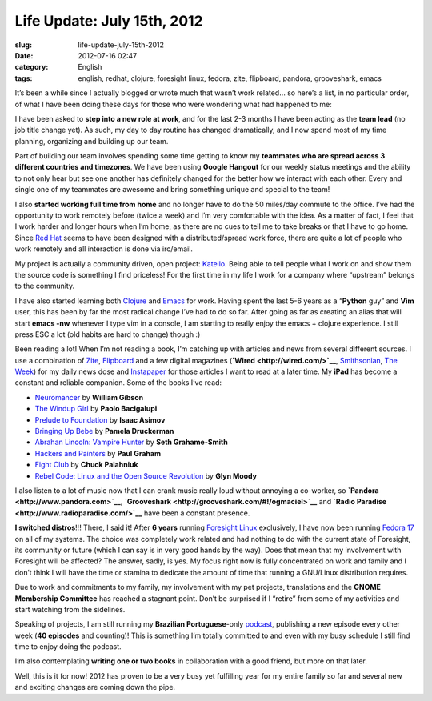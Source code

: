 Life Update: July 15th, 2012
############################
:slug: life-update-july-15th-2012
:date: 2012-07-16 02:47
:category: English
:tags: english, redhat, clojure, foresight linux, fedora, zite, flipboard, pandora, grooveshark, emacs

|image0|\ It’s been a while since I actually blogged or wrote much that
wasn’t work related… so here’s a list, in no particular order, of what I
have been doing these days for those who were wondering what had
happened to me:

I have been asked to **step into a new role at work**, and for the last
2-3 months I have been acting as the **team lead** (no job title change
yet). As such, my day to day routine has changed dramatically, and I now
spend most of my time planning, organizing and building up our team.

Part of building our team involves spending some time getting to know my
**teammates who are spread across 3 different countries and timezones**.
We have been using **Google Hangout** for our weekly status meetings and
the ability to not only hear but see one another has definitely changed
for the better how we interact with each other. Every and single one of
my teammates are awesome and bring something unique and special to the
team!

I also **started working full time from home** and no longer have to do
the 50 miles/day commute to the office. I’ve had the opportunity to work
remotely before (twice a week) and I’m very comfortable with the idea.
As a matter of fact, I feel that I work harder and longer hours when I’m
home, as there are no cues to tell me to take breaks or that I have to
go home. Since `Red Hat <http://www.redhat.com/>`__ seems to have been
designed with a distributed/spread work force, there are quite a lot of
people who work remotely and all interaction is done via irc/email.

My project is actually a community driven, open project:
`Katello <http://katello.org/>`__. Being able to tell people what I work
on and show them the source code is something I find priceless! For the
first time in my life I work for a company where “upstream” belongs to
the community. 

I have also started learning both `Clojure <http://clojure.org/>`__ and
`Emacs <http://www.gnu.org/software/emacs>`__ for work. Having spent the
last 5-6 years as a “\ **Python** guy” and **Vim** user, this has been
by far the most radical change I’ve had to do so far. After going as far
as creating an alias that will start **emacs -nw** whenever I type vim
in a console, I am starting to really enjoy the emacs + clojure
experience. I still press ESC a lot (old habits are hard to change)
though :)

Been reading a lot! When I’m not reading a book, I’m catching up with
articles and news from several different sources. I use a combination of
`Zite <http://www.zite.com/>`__, `Flipboard <http://flipboard.com/>`__
and a few digital magazines (**`Wired <http://wired.com/>`__**,
`Smithsonian <http://www.smithsonian.com/>`__, `The
Week <http://theweek.com/>`__) for my daily news dose and
`Instapaper <http://www.instapaper.com/>`__ for those articles I want to
read at a later time. My **iPad** has become a constant and
reliable companion. Some of the books I’ve read:

-  `Neuromancer <http://www.amazon.com/Neuromancer-William-Gibson/dp/0441012035/ref=sr_1_1?ie=UTF8&qid=1342401948&sr=8-1&keywords=neuromancer>`__
   by **William Gibson**
-  `The Windup
   Girl <http://www.amazon.com/The-Windup-Girl-Paolo-Bacigalupi/dp/1597801585/ref=sr_1_1?ie=UTF8&qid=1342404079&sr=8-1&keywords=The+Windup+Girl>`__
   by **Paolo Bacigalupi**
-  `Prelude to
   Foundation <http://www.amazon.com/Prelude-Foundation-Book-1/dp/0553278398/ref=sr_1_1?ie=UTF8&qid=1342404132&sr=8-1&keywords=Prelude+to+Foundation>`__
   by **Isaac Asimov**
-  `Bringing Up
   Bebe <http://www.amazon.com/Bringing-Up-Bebe-Discovers-Parenting/dp/1594203334/ref=sr_1_1?ie=UTF8&qid=1342404174&sr=8-1&keywords=Bringing+Up+Bebe>`__
   by **Pamela Druckerman**
-  `Abrahan Lincoln: Vampire
   Hunter <http://www.amazon.com/Abraham-Lincoln-Vampire-Hunter-ebook/dp/B00351DSCS/ref=sr_1_3?ie=UTF8&qid=1342404214&sr=8-3&keywords=abraham+lincoln%3A+vampire+hunter>`__
   by **Seth Grahame-Smith**
-  `Hackers and
   Painters <http://www.amazon.com/Hackers-Painters-Big-Ideas-Computer/dp/1449389554/ref=sr_1_1?ie=UTF8&qid=1342404278&sr=8-1&keywords=Hackers+and+Painters>`__
   by **Paul Graham**
-  `Fight
   Club <http://www.amazon.com/Fight-Club-Novel-Chuck-Palahniuk/dp/0393327345/ref=sr_1_2?ie=UTF8&qid=1342404323&sr=8-2&keywords=Fight+Club>`__
   by **Chuck Palahniuk**
-  `Rebel Code: Linux and the Open Source
   Revolution <http://www.amazon.com/Rebel-Code-Linux-Source-Revolution/dp/0738206709/ref=sr_1_1?ie=UTF8&qid=1342404364&sr=8-1&keywords=Rebel+Code%3A+Linux+and+the+Open+Source+Revolution>`__
   by **Glyn Moody**

I also listen to a lot of music now that I can crank music really loud
without annoying a co-worker, so
**`Pandora <http://www.pandora.com>`__**,
**`Grooveshark <http://grooveshark.com/#!/ogmaciel>`__** and **`Radio
Paradise <http://www.radioparadise.com/>`__** have been a constant
presence.

**I switched distros**!!! There, I said it! After **6 years** running
`Foresight Linux <http://foresightlinux.org>`__ exclusively, I have now
been running `Fedora 17 <http://fedoraproject.org/>`__ on all of my
systems. The choice was completely work related and had nothing to do
with the current state of Foresight, its community or future (which I
can say is in very good hands by the way). Does that mean that my
involvement with Foresight will be affected? The answer, sadly, is yes.
My focus right now is fully concentrated on work and family and I don’t
think I will have the time or stamina to dedicate the amount of time
that running a GNU/Linux distribution requires.

Due to work and commitments to my family, my involvement with my pet
projects, translations and the **GNOME Membership Committee** has
reached a stagnant point. Don’t be surprised if I “retire” from some of
my activities and start watching from the sidelines.

Speaking of projects, I am still running my **Brazilian
Portuguese**-only `podcast <http://castalio.info>`__, publishing a new
episode every other week (**40 episodes** and counting)! This is
something I’m totally committed to and even with my busy schedule I
still find time to enjoy doing the podcast.

I’m also contemplating **writing one or two books** in collaboration
with a good friend, but more on that later.

Well, this is it for now! 2012 has proven to be a very busy yet
fulfilling year for my entire family so far and several new and exciting
changes are coming down the pipe.

.. |image0| image:: http://media.tumblr.com/tumblr_m78fjqhJfA1r7yex1.png

